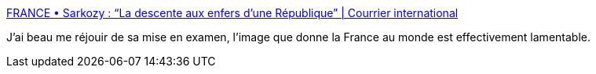 :jbake-type: post
:jbake-status: published
:jbake-title: FRANCE • Sarkozy : “La descente aux enfers d’une République” | Courrier international
:jbake-tags: politique,corruption,_mois_juil.,_année_2014
:jbake-date: 2014-07-02
:jbake-depth: ../
:jbake-uri: shaarli/1404304207000.adoc
:jbake-source: https://nicolas-delsaux.hd.free.fr/Shaarli?searchterm=http%3A%2F%2Fwww.courrierinternational.com%2Frevue-de-presse%2F2014%2F07%2F02%2Fsarkozy-la-descente-aux-enfers-d-une-republique&searchtags=politique+corruption+_mois_juil.+_ann%C3%A9e_2014
:jbake-style: shaarli

http://www.courrierinternational.com/revue-de-presse/2014/07/02/sarkozy-la-descente-aux-enfers-d-une-republique[FRANCE • Sarkozy : “La descente aux enfers d’une République” | Courrier international]

J'ai beau me réjouir de sa mise en examen, l'image que donne la France au monde est effectivement lamentable.
